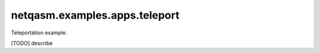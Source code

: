 netqasm\.examples\.apps\.teleport
---------------------------

Teleportation example.

[TODO] describe